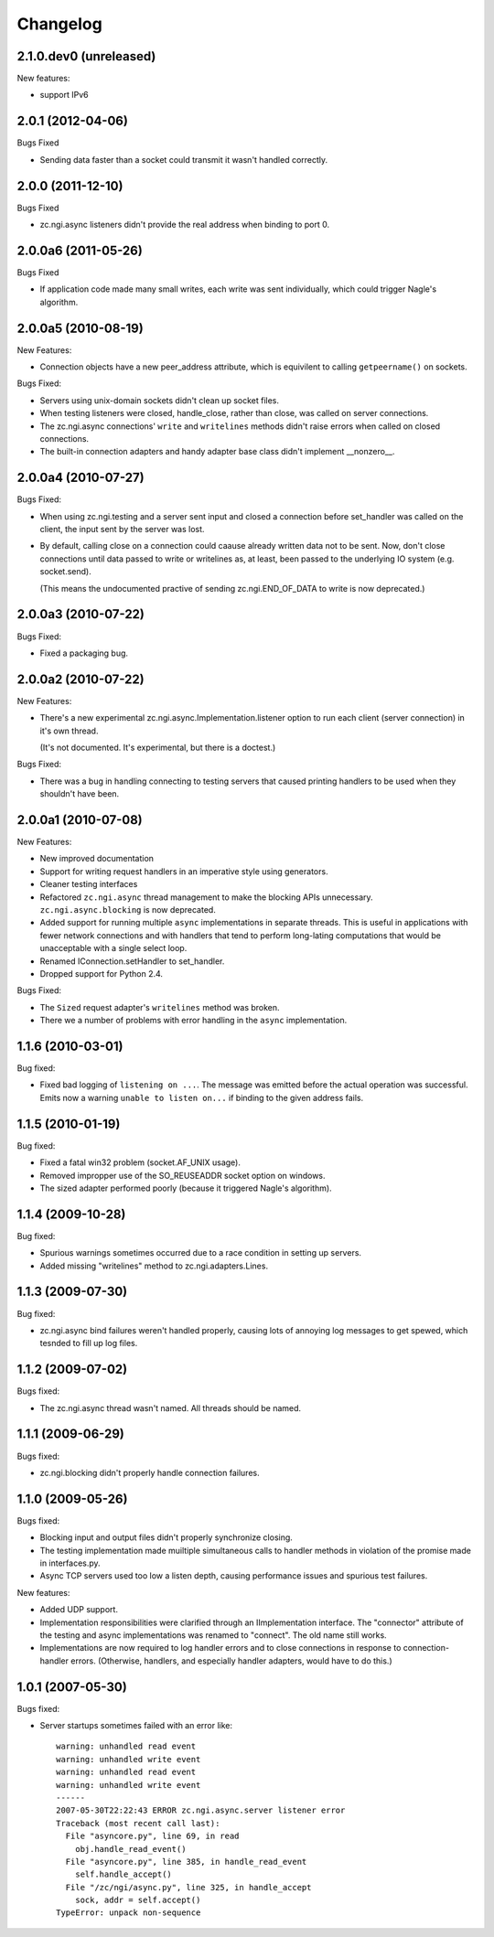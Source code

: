 Changelog
=========


2.1.0.dev0 (unreleased)
-----------------------

New features:

- support IPv6


2.0.1 (2012-04-06)
------------------

Bugs Fixed

- Sending data faster than a socket could transmit it wasn't handled
  correctly.

2.0.0 (2011-12-10)
------------------

Bugs Fixed

- zc.ngi.async listeners didn't provide the real address when binding
  to port 0.

2.0.0a6 (2011-05-26)
--------------------

Bugs Fixed

- If application code made many small writes, each write was sent
  individually, which could trigger Nagle's algorithm.

2.0.0a5 (2010-08-19)
--------------------

New Features:

- Connection objects have a new peer_address attribute, which is
  equivilent to calling ``getpeername()`` on sockets.

Bugs Fixed:

- Servers using unix-domain sockets didn't clean up socket files.

- When testing listeners were closed, handle_close, rather than close,
  was called on server connections.

- The zc.ngi.async connections' ``write`` and ``writelines`` methods
  didn't raise errors when called on closed connections.

- The built-in connection adapters and handy adapter base class
  didn't implement __nonzero__.

2.0.0a4 (2010-07-27)
--------------------

Bugs Fixed:

- When using zc.ngi.testing and a server sent input and closed a
  connection before set_handler was called on the client, the input
  sent by the server was lost.

- By default, calling close on a connection could caause already
  written data not to be sent.  Now, don't close connections until
  data passed to write or writelines as, at least, been passed to the
  underlying IO system (e.g. socket.send).

  (This means the undocumented practive of sending zc.ngi.END_OF_DATA
  to write is now deprecated.)

2.0.0a3 (2010-07-22)
--------------------

Bugs Fixed:

- Fixed a packaging bug.

2.0.0a2 (2010-07-22)
--------------------

New Features:

- There's a new experimental zc.ngi.async.Implementation.listener
  option to run each client (server connection) in it's own thread.

  (It's not documented. It's experimental, but there is a doctest.)

Bugs Fixed:

- There was a bug in handling connecting to testing servers that
  caused printing handlers to be used when they shouldn't have been.


2.0.0a1 (2010-07-08)
--------------------

New Features:

- New improved documentation

- Support for writing request handlers in an imperative style using
  generators.

- Cleaner testing interfaces

- Refactored ``zc.ngi.async`` thread management to make the blocking
  APIs unnecessary. ``zc.ngi.async.blocking`` is now deprecated.

- Added support for running multiple ``async`` implementations in
  separate threads. This is useful in applications with fewer network
  connections and with handlers that tend to perform long-lating
  computations that would be unacceptable with a single select loop.

- Renamed IConnection.setHandler to set_handler.

- Dropped support for Python 2.4.

Bugs Fixed:

- The ``Sized`` request adapter's ``writelines`` method was broken.

- There we a number of problems with error handling in the ``async``
  implementation.

1.1.6 (2010-03-01)
------------------

Bug fixed:

- Fixed bad logging of ``listening on ...``. The message was emitted
  before the actual operation was successful.  Emits now a warning
  ``unable to listen on...`` if binding to the given address fails.

1.1.5 (2010-01-19)
------------------

Bug fixed:

- Fixed a fatal win32 problem (socket.AF_UNIX usage).

- Removed impropper use of the SO_REUSEADDR socket option on windows.

- The sized adapter performed poorly (because it triggered Nagle's
  algorithm).


1.1.4 (2009-10-28)
------------------

Bug fixed:

- Spurious warnings sometimes occurred due to a race condition in
  setting up servers.
- Added missing "writelines" method to zc.ngi.adapters.Lines.

1.1.3 (2009-07-30)
------------------

Bug fixed:

- zc.ngi.async bind failures weren't handled properly, causing lots of
  annoying log messages to get spewed, which tesnded to fill up log
  files.

1.1.2 (2009-07-02)
------------------

Bugs fixed:

- The zc.ngi.async thread wasn't named. All threads should be named.

1.1.1 (2009-06-29)
------------------

Bugs fixed:

- zc.ngi.blocking didn't properly handle connection failures.

1.1.0 (2009-05-26)
------------------

Bugs fixed:

- Blocking input and output files didn't properly synchronize closing.

- The testing implementation made muiltiple simultaneous calls to
  handler methods in violation of the promise made in interfaces.py.

- Async TCP servers used too low a listen depth, causing performance
  issues and spurious test failures.

New features:

- Added UDP support.

- Implementation responsibilities were clarified through an
  IImplementation interface.  The "connector" attribute of the testing
  and async implementations was renamed to "connect". The old name
  still works.

- Implementations are now required to log handler errors and to close
  connections in response to connection-handler errors. (Otherwise,
  handlers, and especially handler adapters, would have to do this.)

1.0.1 (2007-05-30)
------------------

Bugs fixed:

- Server startups sometimes failed with an error like::

    warning: unhandled read event
    warning: unhandled write event
    warning: unhandled read event
    warning: unhandled write event
    ------
    2007-05-30T22:22:43 ERROR zc.ngi.async.server listener error
    Traceback (most recent call last):
      File "asyncore.py", line 69, in read
        obj.handle_read_event()
      File "asyncore.py", line 385, in handle_read_event
        self.handle_accept()
      File "/zc/ngi/async.py", line 325, in handle_accept
        sock, addr = self.accept()
    TypeError: unpack non-sequence
